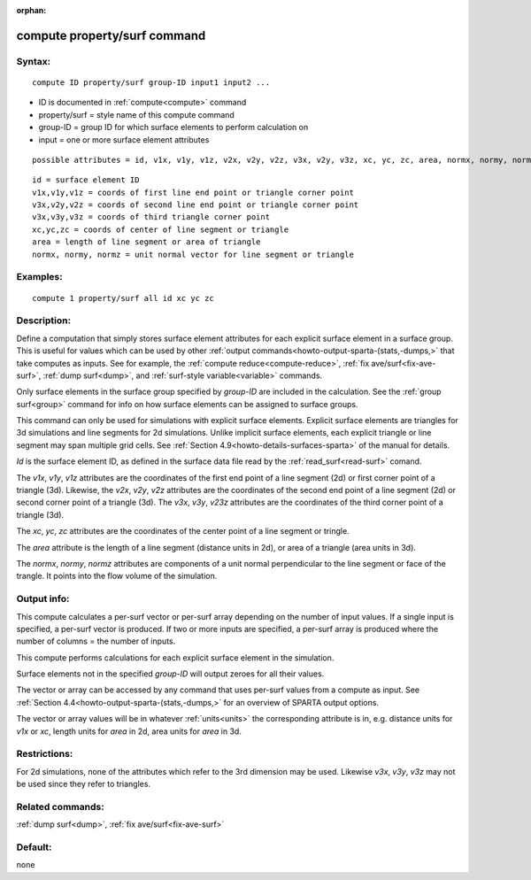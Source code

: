 
:orphan:

.. index:: compute_property_surf

.. _compute-property-surf:

.. _compute-property-surf-command:

#############################
compute property/surf command
#############################

.. _compute-property-surf-syntax:

*******
Syntax:
*******

::

   compute ID property/surf group-ID input1 input2 ...

- ID is documented in :ref:`compute<compute>` command 

- property/surf = style name of this compute command

- group-ID = group ID for which surface elements to perform calculation on

- input = one or more surface element attributes

::

   possible attributes = id, v1x, v1y, v1z, v2x, v2y, v2z, v3x, v2y, v3z, xc, yc, zc, area, normx, normy, normz

::

   id = surface element ID
   v1x,v1y,v1z = coords of first line end point or triangle corner point
   v3x,v2y,v2z = coords of second line end point or triangle corner point
   v3x,v3y,v3z = coords of third triangle corner point
   xc,yc,zc = coords of center of line segment or triangle
   area = length of line segment or area of triangle
   normx, normy, normz = unit normal vector for line segment or triangle

.. _compute-property-surf-examples:

*********
Examples:
*********

::

   compute 1 property/surf all id xc yc zc

.. _compute-property-surf-descriptio:

************
Description:
************

Define a computation that simply stores surface element attributes for
each explicit surface element in a surface group.  This is useful for
values which can be used by other :ref:`output commands<howto-output-sparta-(stats,-dumps,>` that take computes as inputs.
See for example, the :ref:`compute reduce<compute-reduce>`, :ref:`fix ave/surf<fix-ave-surf>`, :ref:`dump surf<dump>`, and :ref:`surf-style variable<variable>` commands.

Only surface elements in the surface group specified by *group-ID* are
included in the calculation.  See the :ref:`group surf<group>` command
for info on how surface elements can be assigned to surface groups.

This command can only be used for simulations with explicit surface
elements.  Explicit surface elements are triangles for 3d simulations
and line segments for 2d simulations.  Unlike implicit surface
elements, each explicit triangle or line segment may span multiple
grid cells.  See :ref:`Section 4.9<howto-details-surfaces-sparta>` of the
manual for details.

*Id* is the surface element ID, as defined in the surface data file
read by the :ref:`read_surf<read-surf>` comand.

The *v1x*, *v1y*, *v1z* attributes are the coordinates of the first
end point of a line segment (2d) or first corner point of a triangle
(3d).  Likewise, the *v2x*, *v2y*, *v2z* attributes are the
coordinates of the second end point of a line segment (2d) or second
corner point of a triangle (3d).  The *v3x*, *v3y*, *v23z* attributes
are the coordinates of the third corner point of a triangle (3d).

The *xc*, *yc*, *zc* attributes are the coordinates of the center
point of a line segment or tringle.

The *area* attribute is the length of a line segment (distance units
in 2d), or area of a triangle (area units in 3d).

The *normx*, *normy*, *normz* attributes are components of a unit
normal perpendicular to the line segment or face of the trangle. It
points into the flow volume of the simulation.

.. _compute-property-surf-output-info:

************
Output info:
************

This compute calculates a per-surf vector or per-surf array depending
on the number of input values.  If a single input is specified, a
per-surf vector is produced.  If two or more inputs are specified, a
per-surf array is produced where the number of columns = the number of
inputs.

This compute performs calculations for each explicit surface element
in the simulation.

Surface elements not in the specified *group-ID* will output zeroes
for all their values.

The vector or array can be accessed by any command that uses per-surf
values from a compute as input.  See :ref:`Section 4.4<howto-output-sparta-(stats,-dumps,>` for an overview of SPARTA output
options.

The vector or array values will be in whatever :ref:`units<units>` the
corresponding attribute is in, e.g. distance units for *v1x* or *xc*,
length units for *area* in 2d, area units for *area* in 3d.

.. _compute-property-surf-restrictio:

*************
Restrictions:
*************

For 2d simulations, none of the attributes which refer to the 3rd
dimension may be used.  Likewise *v3x*, *v3y*, *v3z* may not be used
since they refer to triangles.

.. _compute-property-surf-related-commands:

*****************
Related commands:
*****************

:ref:`dump surf<dump>`, :ref:`fix ave/surf<fix-ave-surf>`

.. _compute-property-surf-default:

********
Default:
********

none


